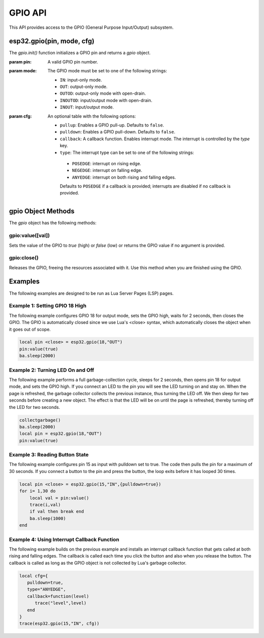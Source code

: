 
GPIO API
===========

This API provides access to the GPIO (General Purpose Input/Output) subsystem.

esp32.gpio(pin, mode, cfg)
-----------------------------------

The `gpio.init()` function initializes a GPIO pin and returns a `gpio` object.

:param pin: A valid GPIO pin number.
:param mode: The GPIO mode must be set to one of the following strings:

 - ``IN``: input-only mode.
 - ``OUT``: output-only mode.
 - ``OUTOD``: output-only mode with open-drain.
 - ``INOUTOD``: input/output mode with open-drain.
 - ``INOUT``: input/output mode.

:param cfg: An optional table with the following options:

 - ``pullup``: Enables a GPIO pull-up. Defaults to ``false``.
 - ``pulldown``: Enables a GPIO pull-down. Defaults to ``false``.
 - ``callback``: A callback function. Enables interrupt mode. The interrupt is controlled by the `type` key.
 - ``type``:  The interrupt type can be set to one of the following strings:

  - ``POSEDGE``: interrupt on rising edge.
  - ``NEGEDGE``: interrupt on falling edge.
  - ``ANYEDGE``: interrupt on both rising and falling edges.

  Defaults to ``POSEDGE`` if a callback is provided; interrupts are disabled if no callback is provided.


gpio Object Methods
--------------------

The `gpio` object has the following methods:

gpio:value([val])
~~~~~~~~~~~~~~~~~

Sets the value of the GPIO to `true` (high) or `false` (low) or returns the GPIO value if no argument is provided.

gpio:close()
~~~~~~~~~~~~

Releases the GPIO, freeing the resources associated with it. Use this method when you are finished using the GPIO.

.. _GpioExamples:

Examples
--------
The following examples are designed to be run as Lua Server Pages (LSP) pages.

Example 1: Setting GPIO 18 High
~~~~~~~~~~~~~~~~~~~~~~~~~~~~~~~~

The following example configures GPIO 18 for output mode, sets the GPIO high, waits for 2 seconds, then closes the GPIO. The GPIO is automatically closed since we use Lua's <close> syntax, which automatically closes the object when it goes out of scope.

.. code-block:: lua

   local pin <close> = esp32.gpio(18,"OUT")
   pin:value(true)
   ba.sleep(2000)

Example 2: Turning LED On and Off
~~~~~~~~~~~~~~~~~~~~~~~~~~~~~~~~~~

The following example performs a full garbage-collection cycle, sleeps for 2 seconds, then opens pin 18 for output mode, and sets the GPIO high. If you connect an LED to the pin you will see the LED turning on and stay on. When the page is refreshed, the garbage collector collects the previous instance, thus turning the LED off. We then sleep for two seconds before creating a new object. The effect is that the LED will be on until the page is refreshed, thereby turning off the LED for two seconds.

.. code-block:: lua

   collectgarbage()
   ba.sleep(2000)
   local pin = esp32.gpio(18,"OUT")
   pin:value(true)

Example 3: Reading Button State
~~~~~~~~~~~~~~~~~~~~~~~~~~~~~~~~

The following example configures pin 15 as input with pulldown set to true. The code then pulls the pin for a maximum of 30 seconds. If you connect a button to the pin and press the button, the loop exits before it has looped 30 times.

.. code-block:: lua

   local pin <close> = esp32.gpio(15,"IN",{pulldown=true})
   for i= 1,30 do
       local val = pin:value()
       trace(i,val)
       if val then break end
       ba.sleep(1000)
   end

Example 4: Using Interrupt Callback Function
~~~~~~~~~~~~~~~~~~~~~~~~~~~~~~~~~~~~~~~~~~~~~

The following example builds on the previous example and installs an interrupt callback function that gets called at both rising and falling edges. The callback is called each time you click the button and also when you release the button. The callback is called as long as the GPIO object is not collected by Lua's garbage collector.

.. code-block:: lua

   local cfg={
      pulldown=true,
      type="ANYEDGE",
      callback=function(level)
         trace("level",level)
      end
   }
   trace(esp32.gpio(15,"IN", cfg))
